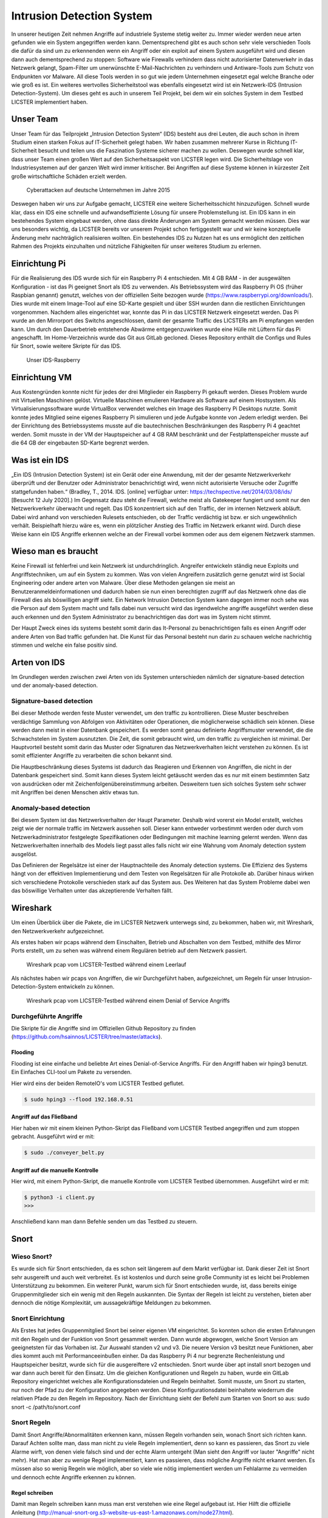 Intrusion Detection System
##########################

.. Michael Janzer, Eric Hoffmann, Janis Schickram

In unserer heutigen Zeit nehmen Angriffe auf industriele Systeme stetig weiter zu.
Immer wieder werden neue arten gefunden wie ein System angegriffen werden kann.
Dementsprechend gibt es auch schon sehr viele verschieden Tools die dafür da sind um
zu erkennenden wenn ein Angriff oder ein exploit auf einem System ausgeführt wird und
diesen dann auch dementsprechend zu stoppen:  Software wie Firewalls verhindern dass
nicht autorisierter Datenverkehr in das Netzwerk gelangt, Spam-Filter um unerwünschte
E-Mail-Nachrichten zu verhindern und Antiware-Tools zum Schutz von Endpunkten vor Malware.
All diese Tools werden in so gut wie jedem Unternehmen eingesetzt egal welche Branche
oder wie groß es ist. Ein weiteres wertvolles Sicherheitstool was ebenfalls eingesetzt
wird ist ein Netzwerk-IDS (Intrusion Detection-System). Um dieses geht es auch in unserem
Teil Projekt, bei dem wir ein solches System in dem Testbed LICSTER implementiert haben.

Unser Team
**********

Unser Team für das Teilprojekt „Intrusion Detection System“ (IDS) besteht aus drei Leuten, die auch schon in ihrem Studium einen starken Fokus auf IT-Sicherheit gelegt haben. Wir haben zusammen mehrerer Kurse in Richtung IT-Sicherheit besucht und teilen uns die Faszination Systeme sicherer machen zu wollen. Deswegen wurde schnell klar, dass unser Team einen großen Wert auf den Sicherheitsaspekt von LICSTER legen wird.
Die Sicherheitslage von Industriesystemen auf der ganzen Welt wird immer kritischer. Bei Angriffen auf diese Systeme können in kürzester Zeit große wirtschaftliche Schäden erzielt werden.  

.. figure:: img/cyberattacken.png

    Cyberattacken auf deutsche Unternehmen im Jahre 2015

Deswegen haben wir uns zur Aufgabe gemacht, LICSTER eine weitere Sicherheitsschicht hinzuzufügen. Schnell wurde klar, dass ein IDS eine schnelle und aufwandseffiziente Lösung für unsere Problemstellung ist. Ein IDS kann in ein bestehendes System eingebaut werden, ohne dass direkte Änderungen am System gemacht werden müssen. Dies war uns besonders wichtig, da LICSTER bereits vor unserem Projekt schon fertiggestellt war und wir keine konzeptuelle Änderung mehr nachträglich realisieren wollten. Ein bestehendes IDS zu Nutzen hat es uns ermöglicht den zeitlichen Rahmen des Projekts einzuhalten und nützliche Fähigkeiten für unser weiteres Studium zu erlernen.

Einrichtung Pi
**************

Für die Realisierung des IDS wurde sich für ein Raspberry Pi 4 entschieden. Mit 4 GB RAM - in der ausgewälten Konfiguration - ist das Pi geeignet Snort als IDS zu verwenden. Als Betriebssystem wird das Raspberry Pi OS (früher Raspbian genannt) genutzt, welches von der offiziellen Seite bezogen wurde (https://www.raspberrypi.org/downloads/). Dies wurde mit einem Image-Tool auf eine SD-Karte gespielt und über SSH wurden dann die restlichen Einrichtungen vorgenommen. Nachdem alles eingerichtet war, konnte das Pi in das LICSTER Netzwerk eingesetzt werden. Das Pi wurde an den Mirrorport des Switchs angeschlossen, damit der gesamte Traffic des LICSTERs am Pi empfangen werden kann. Um durch den Dauerbetrieb entstehende Abwärme entgegenzuwirken wurde eine Hülle mit Lüftern für das Pi angeschafft. Im Home-Verzeichnis wurde das Git aus GitLab gecloned. Dieses Repository enthält die Configs und Rules für Snort, sowie weitere Skripte für das IDS.

.. figure:: img/Rapsberry_IDS_Showcase.jpg

    Unser IDS-Raspberry


Einrichtung VM
**************

Aus Kostengründen konnte nicht für jedes der drei Mitglieder ein Raspberry Pi gekauft werden. Dieses Problem wurde mit Virtuellen Maschinen gelöst. Virtuelle Maschinen emulieren Hardware als Software auf einem Hostsystem. Als Virtualisierungssoftware wurde VirtualBox verwendet welches ein Image des Raspberry Pi Desktops nutzte. Somit konnte jedes Mitglied seine eigenes Raspberry Pi simulieren und jede Aufgabe konnte von Jedem erledigt werden. Bei der Einrichtung des Betriebssystems musste auf die bautechnischen Beschränkungen des Raspberry Pi 4 geachtet werden. Somit musste in der VM der Hauptspeicher auf 4 GB RAM beschränkt und der Festplattenspeicher musste auf die 64 GB der eingebauten SD-Karte begrenzt werden.


Was ist ein IDS
***************

„Ein IDS (Intrusion Detection System) ist ein Gerät oder eine Anwendung,
mit der der gesamte Netzwerkverkehr überprüft und der Benutzer oder Administrator
benachrichtigt wird, wenn nicht autorisierte Versuche oder Zugriffe stattgefunden haben.“ (Bradley, T., 2014. IDS. [online] verfügbar unter: https://techspective.net/2014/03/08/ids/ [Besucht 12 July 2020].)
Im Gegensatz dazu steht die Firewall, welche meist als Gatekeeper fungiert und somit nur den
Netzwerkverkehr überwacht und regelt. Das IDS konzentriert sich
auf den Traffic, der im internen Netzwerk abläuft. Dabei wird anhand von
verschieden Rulesets entschieden, ob der Traffic verdächtig ist bzw. er sich ungewöhnlich
verhält. Beispielhaft hierzu wäre es, wenn ein plötzlicher Anstieg des Traffic im Netzwerk erkannt wird.
Durch diese Weise kann ein IDS Angriffe erkennen welche an der Firewall
vorbei kommen oder aus dem eigenem Netzwerk stammen.

Wieso man es braucht
********************

Keine Firewall ist fehlerfrei und kein Netzwerk ist undurchdringlich. Angreifer
entwickeln ständig neue Exploits und Angriffstechniken, um auf ein System zu kommen.
Was von vielen Angreifern zusätzlich gerne genutzt wird ist Social Engineering oder
andere arten von Malware. Über diese Methoden gelangen sie meist an Benutzeranmeldeinformationen
und dadurch haben sie nun einen berechtigten zugriff auf das Netzwerk ohne das die
Firewall dies als böswilligen angriff sieht. Ein Network Intrusion Detection System kann
dagegen immer noch sehe was die Person auf dem System macht und falls dabei nun versucht
wird das irgendwelche angriffe ausgeführt werden diese auch erkennen und den System
Administrator zu benachrichtigen das dort was im System nicht stimmt.

Der Haupt Zweck eines ids systems besteht somit darin das It-Personal zu benachrichtigen
falls es einen Angriff oder andere Arten von Bad traffic gefunden hat. Die Kunst für das
Personal besteht nun darin zu schauen welche nachrichtig stimmen und welche ein false
positiv sind.

Arten von IDS
*************

Im Grundlegen werden zwischen zwei Arten von ids Systemen unterschieden nämlich der signature-based detection
und der anomaly-based detection.

Signature-based detection
=========================

Bei dieser Methode werden feste Muster verwendet, um den traffic zu kontrollieren.
Diese Muster beschreiben verdächtige Sammlung von Abfolgen von Aktivitäten oder
Operationen, die möglicherweise schädlich sein können. Diese werden dann meist in einer
Datenbank gespeichert. Es werden somit genau definierte Angriffsmuster verwendet,
die die Schwachstelen im System ausnutzten. Die Zeit, die somit gebraucht wird, um den
traffic zu vergleichen ist minimal. Der Hauptvorteil besteht somit darin das Muster oder
Signaturen das Netzwerkverhalten leicht verstehen zu können. Es ist somit effizienter
Angriffe zu verarbeiten die schon bekannt sind.

Die Hauptbeschränkung dieses Systems ist dadurch das Reagieren und Erkennen von Angriffen,
die nicht in der Datenbank gespeichert sind. Somit kann dieses System leicht getäuscht
werden das es nur mit einem bestimmten Satz von ausdrücken oder mit Zeichenfolgenübereinstimmung
arbeiten. Desweitern tuen sich solches System sehr schwer mit Angriffen bei denen
Menschen aktiv etwas tun.

Anomaly-based detection
=======================

Bei diesem System ist das Netzwerkverhalten der Haupt Parameter. Deshalb wird vorerst ein
Model erstellt, welches zeigt wie der normale traffic im Netzwerk aussehen soll.
Dieser kann entweder vorbestimmt werden oder durch vom Netzwerkadministrator festgelegte
Spezifikationen oder Bedingungen mit machine learning gelernt werden. Wenn das
Netzwerkverhalten innerhalb des Models liegt passt alles falls nicht wir eine Wahrung
vom Anomaly detection system ausgelöst.

Das Definieren der Regelsätze ist einer der Hauptnachteile des Anomaly detection systems.
Die Effizienz des Systems hängt von der effektiven Implementierung und dem Testen von
Regelsätzen für alle Protokolle ab. Darüber hinaus wirken sich verschiedene Protokolle
verschieden stark auf das System aus. Des Weiteren hat das System Probleme dabei wen das
böswillige Verhalten unter das akzeptierende Verhalten fällt.


Wireshark
*********

Um einen Überblick über die Pakete, die im LICSTER Netzwerk unterwegs sind, zu
bekommen, haben wir, mit Wireshark, den Netzwerkverkehr aufgezeichnet.

Als erstes haben wir pcaps während dem Einschalten, Betrieb und Abschalten von dem Testbed, mithilfe des Mirror Ports erstellt,
um zu sehen was während einem Regulären betrieb auf dem Netzwerk passiert.

.. figure:: img/wireshark_normal.png

    Wireshark pcap vom LICSTER-Testbed während einem Leerlauf

Als nächstes haben wir pcaps von Angriffen, die wir Durchgeführt haben, aufgezeichnet, um Regeln für unser Intrusion-Detection-System entwickeln zu können.

.. figure:: img/wireshark_flood.png

    Wireshark pcap vom LICSTER-Testbed während einem Denial of Service Angriffs

Durchgeführte Angriffe
======================

Die Skripte für die Angriffe sind im Offiziellen Github Repository zu finden (https://github.com/hsainnos/LICSTER/tree/master/attacks).

Flooding
--------

Flooding ist eine einfache und beliebte Art eines Denial-of-Service Angriffs.
Für den Angriff haben wir hping3 benutzt. Ein Einfaches CLI-tool um Pakete zu versenden.

Hier wird eins der beiden RemoteIO's vom LICSTER Testbed geflutet.

.. code-block::

    $ sudo hping3 --flood 192.168.0.51

Angriff auf das Fließband
-------------------------

Hier haben wir mit einem kleinen Python-Skript das Fließband vom LICSTER Testbed angegriffen und zum stoppen gebracht.
Ausgeführt wird er mit:

.. code-block::

    $ sudo ./conveyer_belt.py 

Angriff auf die manuelle Kontrolle
----------------------------------

Hier wird, mit einem Python-Skript, die manuelle Kontrolle vom LICSTER Testbed übernommen.
Ausgeführt wird er mit:

.. code-block::

      $ python3 -i client.py
      >>>

Anschließend kann man dann Befehle senden um das Testbed zu steuern.


Snort
*****

Wieso Snort?
============
Es wurde sich für Snort entschieden, da es schon seit längerem auf dem Markt verfügbar ist. Dank dieser Zeit ist Snort sehr ausgereift und auch weit verbreitet. Es ist kostenlos und durch seine große Community ist es leicht bei Problemen Unterstützung zu bekommen. Ein weiterer Punkt, warum sich für Snort entschieden wurde, ist, dass bereits einige Gruppenmitglieder sich ein wenig mit den Regeln auskannten. Die Syntax der Regeln ist leicht zu verstehen, bieten aber dennoch die nötige Komplexität, um aussagekräftige Meldungen zu bekommen.


Snort Einrichtung
=================

Als Erstes hat jedes Gruppenmitglied Snort bei seiner eigenen VM eingerichtet. So konnten schon die ersten Erfahrungen mit den Regeln und der Funktion von Snort gesammelt werden. Dann wurde abgewogen, welche Snort Version am geeignetsten für das Vorhaben ist. Zur Auswahl standen v2 und v3. Die neuere Version v3 besitzt neue Funktionen, aber dies kommt auch mit Performanceeinbußen einher. Da das Raspberry Pi 4 nur begrenzte Rechenleistung und Hauptspeicher besitzt, wurde sich für die ausgereiftere v2 entschieden. Snort wurde über apt install snort bezogen und war dann auch bereit für den Einsatz. Um die gleichen Konfigurationen und Regeln zu haben, wurde ein GitLab Repository eingerichtet welches alle Konfigurationsdateien und Regeln beinhaltet. Somit musste, um Snort zu starten, nur noch der Pfad zu der Konfiguration angegeben werden. Diese Konfigurationsdatei beinhaltete wiederrum die relativen Pfade zu den Regeln im Repository. Nach der Einrichtung sieht der Befehl zum Starten von Snort so aus: sudo snort -c /path/to/snort.conf


Snort Regeln
============

Damit Snort Angriffe/Abnormalitäten erkennen kann, müssen Regeln vorhanden sein, wonach Snort sich richten kann. Darauf Achten sollte man, dass man nicht zu viele Regeln implementiert, denn so kann es passieren, das Snort zu viele Alarme wirft, von denen viele  falsch sind und der echte Alarm untergeht (Man sieht den Angriff vor lauter "Angriffe" nicht mehr). Hat man aber zu wenige Regel implementiert, kann es passieren, dass mögliche Angriffe nicht erkannt werden. Es müssen also so wenig Regeln wie möglich, aber so viele wie nötig implementiert werden um Fehlalarme zu vermeiden und dennoch echte Angriffe erkennen zu können.

Regel schreiben
---------------

Damit man Regeln schreiben kann muss man erst verstehen wie eine Regel
aufgebaut ist. Hier Hilft die offizielle Anleitung
(http://manual-snort-org.s3-website-us-east-1.amazonaws.com/node27.html).

Hier in Kurzfassung:

Eine Regel besteht aus drei Teilen:

- Aktion
- Kopf
- Regeloptionen

Aktion
------

Hier wird angegeben was Snort tun soll, wenn es ein Paket findet, das den
Regel Kriterien entspricht. Es gibt 3 verfügbare Standardaktionen in Snort,
alert, log und pass. Wenn Snort im inline-modus ausgeführt wird, stehen drop,
reject und sdrop zur verfügung.

- ``'alert'`` erzeugt einen Alarm mit der gewählten Alarm Methode und protokolliert dann das Paket
- ``'log'`` das Paket protokollieren
- ``'pass'`` das Paket ignorieren
- ``'drop'`` das Paket blockieren und protokollieren
- ``'reject'`` das Paket blockieren, protokollieren und senden eines TCP-Reset, wenn das Protokoll TCP ist, oder eine ICMP-Port-Unerreichbarkeit Meldung, wenn das Protokoll UDP ist.
- ``'sdrop'`` das Paket blockieren, aber nicht protokollieren

Kopf
----

Dieses Feld steht für das Protokoll, die IP Adresse, die Ports und die
Richtungsanweisung.

**Protokolle**

Es gibt vier Protokolle, die Snort auf verdächtiges Verhalten analysiert: TCP,
UDP, ICMP und IP.

**IP Adressen und Ports**

Der nächste Teil des Regelkopfes befasst sich mit der IP-Adresse und den Port
für eine bestimmte Regel. Man kann das Heimnetzwerk in der Konfigurationsdatei
von Snort festlegen. Das Schlüsselwort any kann zur Definition einer beliebigen
Adresse verwendet werden.

Regeloptionen
-------------

Alle Regeloptionen werden durch das Semikolon (;) voneinander getrennt.
Es gibt vier Kategorien von Regeloptionen:

- general - enthält extra Informationen über die Regel, haben aber keine auswirkung während der Erkennung 
- payload - diese Optionen schauen in den Packet-Payload rein
- non-payload - diese Optionen schauen für nicht payload Daten
- post-detection - diese Optionen sind Regelspezifische trigger, die ausgeführt werden, nachdem eine Regel ausgelöst wird 

.. figure:: img/rules.png
    
    Aufbau einer Beispielregel

Eine komplette Auflistung von Regeloptionen findet man hier:
http://manual-snort-org.s3-website-us-east-1.amazonaws.com/node32.html

Unsere Snort Regeln
*******************

HTTP Regeln
===========

.. code-block::
  
   alert tcp !$HOME_NET any -> 192.168.0.10 $HTTP_PORTS (msg:"HTTP Get from EXTERNAL to 192.168.0.10"; \
   classtype: bad-unknown; content: "HTTP"; sid 1002000; rev: 1;)

Diese Regel ist dafür da, falls von einem Außenstehenden Netzwerk ein HTTP GET request empfangen worden ist.

.. code-block::
  
   alert tcp !192.168.20 any -> 192.168.30 $HTTP_PORTS (msg:"HTTP Get not from 192.168.0.20 to 192.168.0.30"; \
   classtype: bad-unknown; content: "HTTP"; sid 1002005; rev: 1;)

Hier ähnlich wie bei der vorherigen Regel, nur wird hier der Alarm geworfen, falls das GET request vom Heimnetz, aber nicht vom HMI, kommt.

ICMP Regel
==========

**Portscan**

.. code-block::
  
   alert icmp any any -> 192.168.0.10 any (msg:"Ping nmap Portscan 192.168.0.10"; \
   dsize:0; itype:8; classtype: network-scan; sid:1003000; rev:1;)

ICMP-Fehlermeldungen (Protocol/Port Unreachable) können verwendet werden, um die offenen Ports zu einer IP-Adresse herauszufinden.
Da die Paketgröße 0 ist wird hier ``'dsize'`` auf 0 gesetzt und der ``'itype'`` auf 8, da der Typ 8 für Echo Request steht.

**DoS**

.. code-block::
  
   alert icmp any any -> 192.168.0.10 any (msg:"Ping flood detected 192.168.0.10"; \
   itype:8; count 20, seconds 1; classtype: denial-of-service; sid:1003010; rev:1;)

Diese Regel ist für einen einfachen Ping flood Denial-of-Service Angriff. Ausgelöst wird die Regel, wenn
in einem Intervall von einer Sekunde, 20 Ping Pakete ankommen.

**DoS Teardrop**

.. code-block::
  
   alert icmp any any -> 192.168.0.10 any (msg:"ICMP Teardrop attack 192.168.0.10"; \
   fragbits:M; classtype: denial-of-service; sid:1003020;rev:1;)

Teardrop-Angriffe senden Fragmentierte Pakete die nicht wieder zusammengesetzt werden können, das zu einem DoS führen kann. Um den Angriff zu erkennen,
wird hier ``'fragbits'`` auf ``'M'`` für more gesetzt, was heißt dass noch mehr Pakete kommen.

**ICMP Router Discovery**

.. code-block::
  
   alert icmp any any -> 192.168.0.10 any (msg:"ICMP Router Discovery 192.168.0.10"; \
   icode:0; itype:9; classtype: network-scan; sid:1003030; rev:1;)

Ähnlich wie beim Portscan, nur werden hier nach Benachbarten Routern gesucht. ``'itype'`` wird auf 9 gesetzt da es für Router Advertisement steht.

**ICMP Too large packet**

.. code-block::
  
   alert icmp any any -> 192.168.0.10 any (msg:"Large ICMP Packet 192.168.0.10"; \
   dsize:>1500; classtype: denial-of-service; sid:1003040; rev:1;)

Diese Regel ist dafür da, falls zu große ICMP Pakete gesendet werden. ``'dsize'`` ist für die Paketgröße und wurde hier auf größer 1500 gesetzt.

Modbus Regel
============

**DoS**

.. code-block::
  
   alert tcp any any -> 192.168.0.51 502 (msg:"Modbus threshold violation 51"; threshold: \
   type both, track by_dst, count 60, seconds 1; classtype: successful-dos; sid:1001004;)

Diese Regel erkennt einen Denial-of-Service Angriff über das Modbus.

SSH Regel
=========

**Strange Traffic**

.. code-block::
  
   alert tcp !$HOME_NET any -> 192.168.0.10 22 (msg:"SSH Request from EXTERNAL NET to 192.168.0.10"; \
   content:"SSH"; nocase; offset:0; depth:4; classtype: attempted-user; sid:1000101; rev:1;)

Diese Regel erkennt einen SSH Zugriffs versuch aus einem externen Netz.

**Brute Force**

.. code-block::
  
   alert tcp any any -> any 22 (msg:"SSH Brute Force Attempt"; flow:established, to_server; content:"SSH"; \
   nocase; offset:0; depth:4; detection_filter:track by_src, count 30, seconds 1; classtype: attempted-user; sid:1000201; rev:1;)

Diese Regel erkennt einen SSH Brute Force angriff.

**DoS**

.. code-block::
  
   alert tcp any any -> 192.168.0.10 22 (msg:"SSH DOS against 192.168.0.10"; \
   detection_filter:track by_src, count 50, seconds 1; classtype: denial-of-service; sid:1000301; rev:1;)

Diese Regeln erkennt einen SSH Denial-of-Service angriff.

.. code-block::
  
   alert tcp any any -> 192.168.0.10 22 (msg:"SSH DDOS against 192.168.0.10"; \
   detection_filter:track by_dst, count 500, seconds 1; classtype: denial-of-service; sid:1000306; rev:1;)

Gleich wie oben, nur ist diese Regel für das Erkennen eines Distributed-Denial-of-Service Angriffs zuständig. 

Fazit und Ausblick
******************

Fazit
=====

Durch die Implementierung eines Intrusion Detection Systems können wir jetzt den Netzwerkverkehr
überwachen sowie Angriffe und unberechtigte Zugriffe erkennen. Mit dem entwickeln von eigenen SSH, HTML, MODBUS
und ICMP Regeln, konnten wir Snort an das LICSTER-Testbed so anpassen, dass erkannt wird welches Gerät vom
LICSTER-Testbed angegriffen wird. So kann man direkt sehen welches Gerät unter Angriff steht und man kann direkt
dagegen vorgehen. Auch werden die Logs mittels einem Cronjob im Minutentakt mit SCP an die Webapplikation
versendet.

Ausblick
========

Nachdem jetzt das LICSTER-Testbed mit Snort überwacht wird, kann man zusätzlich noch weitere an das
LICSTER-Testbed angepasste Regeln entwickeln, um mehr LICSTER spezifische Angriffe zu erkennen. Ergänzend
kann man ein Intrusion Prevention System (IPS) implementieren. Ein IPS kann neben den Funktionen eines IDS,
wie das erkennen eines Angriffs auch aktiv Angriffe verhindern, indem es die jeweiligen Pakete im Netzwerkverkehr
dropped.
